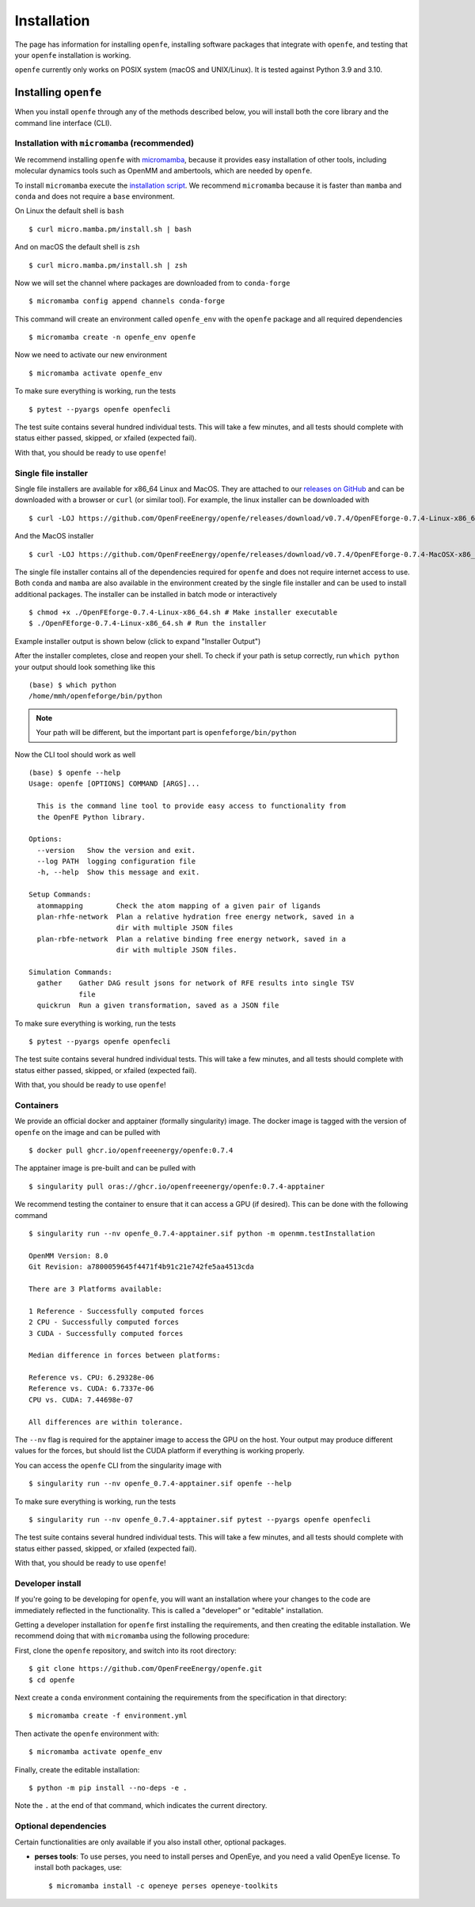 Installation
============

The page has information for installing ``openfe``, installing software
packages that integrate with ``openfe``, and testing that your ``openfe``
installation is working.

``openfe`` currently only works on POSIX system (macOS and UNIX/Linux). It
is tested against Python 3.9 and 3.10.

Installing ``openfe``
---------------------

When you install ``openfe`` through any of the methods described below, you
will install both the core library and the command line interface (CLI). 

Installation with ``micromamba`` (recommended)
^^^^^^^^^^^^^^^^^^^^^^^^^^^^^^^^^^^^^^^^^^^^^^

We recommend installing ``openfe`` with `micromamba <https://mamba.readthedocs.io/en/latest/user_guide/micromamba.html#micromamba>`_, because it provides easy
installation of other tools, including molecular dynamics tools such as
OpenMM and ambertools, which are needed by ``openfe``.

To install ``micromamba`` execute the `installation script <https://mamba.readthedocs.io/en/latest/installation.html#install-script>`_.
We recommend ``micromamba`` because it is faster than ``mamba`` and ``conda`` and does not require a ``base`` environment. 

On Linux the default shell is ``bash`` ::
  
  $ curl micro.mamba.pm/install.sh | bash

And on macOS the default shell is ``zsh`` ::

  $ curl micro.mamba.pm/install.sh | zsh

Now we will set the channel where packages are downloaded from to ``conda-forge`` ::

  $ micromamba config append channels conda-forge

This command will create an environment called ``openfe_env`` with the ``openfe`` package and all required  dependencies ::

  $ micromamba create -n openfe_env openfe

Now we need to activate our new environment ::

  $ micromamba activate openfe_env

To make sure everything is working, run the tests ::

  $ pytest --pyargs openfe openfecli

The test suite contains several hundred individual tests. This will take a
few minutes, and all tests should complete with status either passed,
skipped, or xfailed (expected fail).
  
With that, you should be ready to use ``openfe``!

Single file installer
^^^^^^^^^^^^^^^^^^^^^

Single file installers are available for x86_64 Linux and MacOS. 
They are attached to our `releases on GitHub <https://github.com/OpenFreeEnergy/openfe/releases>`_ and can be downloaded with a browser or ``curl`` (or similar tool).
For example, the linux installer can be downloaded with ::

  $ curl -LOJ https://github.com/OpenFreeEnergy/openfe/releases/download/v0.7.4/OpenFEforge-0.7.4-Linux-x86_64.sh

And the MacOS installer ::

  $ curl -LOJ https://github.com/OpenFreeEnergy/openfe/releases/download/v0.7.4/OpenFEforge-0.7.4-MacOSX-x86_64.sh 

The single file installer contains all of the dependencies required for ``openfe`` and does not require internet access to use.
Both ``conda`` and ``mamba`` are also available in the environment created by the single file installer and can be used to install additional packages.
The installer can be installed in batch mode or interactively  ::
  
  $ chmod +x ./OpenFEforge-0.7.4-Linux-x86_64.sh # Make installer executable
  $ ./OpenFEforge-0.7.4-Linux-x86_64.sh # Run the installer

Example installer output is shown below (click to expand "Installer Output")

.. collapse:: Installer Output

  .. code-block::
  
      Welcome to OpenFEforge 0.7.4
    
      In order to continue the installation process, please review the license
      agreement.
      Please, press ENTER to continue
      >>>
      MIT License
    
      Copyright (c) 2022 OpenFreeEnergy
      
      Permission is hereby granted, free of charge, to any person obtaining a copy
      of this software and associated documentation files (the "Software"), to deal
      in the Software without restriction, including without limitation the rights
      to use, copy, modify, merge, publish, distribute, sublicense, and/or sell
      copies of the Software, and to permit persons to whom the Software is
      furnished to do so, subject to the following conditions:
      
      The above copyright notice and this permission notice shall be included in all
      copies or substantial portions of the Software.
      
      THE SOFTWARE IS PROVIDED "AS IS", WITHOUT WARRANTY OF ANY KIND, EXPRESS OR
      IMPLIED, INCLUDING BUT NOT LIMITED TO THE WARRANTIES OF MERCHANTABILITY,
      FITNESS FOR A PARTICULAR PURPOSE AND NONINFRINGEMENT. IN NO EVENT SHALL THE
      AUTHORS OR COPYRIGHT HOLDERS BE LIABLE FOR ANY CLAIM, DAMAGES OR OTHER
      LIABILITY, WHETHER IN AN ACTION OF CONTRACT, TORT OR OTHERWISE, ARISING FROM,
      OUT OF OR IN CONNECTION WITH THE SOFTWARE OR THE USE OR OTHER DEALINGS IN THE
      SOFTWARE.
      
      
      Do you accept the license terms? [yes|no]
      [no] >>> yes
  
  .. note:: 
     Your path will be different 
     
  
  .. code-block::
    
      OpenFEforge will now be installed into this location:
      /home/mmh/openfeforge
    
      - Press ENTER to confirm the location
      - Press CTRL-C to abort the installation
      - Or specify a different location below
    
      [/home/mmh/openfeforge] >>>
      PREFIX=/home/mmh/openfeforge
      Unpacking payload ...
      
      Installing base environment...
      
      
      Downloading and Extracting Packages
      
      
      Downloading and Extracting Packages
      
      Preparing transaction: done
      Executing transaction: \ By downloading and using the CUDA Toolkit conda packages, you accept the terms and conditions of the CUDA End User License Agreement (EULA): https://docs.nvidia.com/cuda/eula/index.html
      
      | Enabling notebook extension jupyter-js-widgets/extension...
            - Validating: OK
      
      done
      installation finished.
      Do you wish the installer to initialize OpenFEforge
      by running conda init? [yes|no]
      [no] >>> yes
      no change     /home/mmh/openfeforge/condabin/conda
      no change     /home/mmh/openfeforge/bin/conda
      no change     /home/mmh/openfeforge/bin/conda-env
      no change     /home/mmh/openfeforge/bin/activate
      no change     /home/mmh/openfeforge/bin/deactivate
      no change     /home/mmh/openfeforge/etc/profile.d/conda.sh
      no change     /home/mmh/openfeforge/etc/fish/conf.d/conda.fish
      no change     /home/mmh/openfeforge/shell/condabin/Conda.psm1
      no change     /home/mmh/openfeforge/shell/condabin/conda-hook.ps1
      no change     /home/mmh/openfeforge/lib/python3.9/site-packages/xontrib/conda.xsh
      no change     /home/mmh/openfeforge/etc/profile.d/conda.csh
      modified      /home/mmh/.bashrc
      
      ==> For changes to take effect, close and re-open your current shell. <==
      
      
                        __    __    __    __
                       /  \  /  \  /  \  /  \
                      /    \/    \/    \/    \
      ███████████████/  /██/  /██/  /██/  /████████████████████████
                    /  / \   / \   / \   / \  \____
                   /  /   \_/   \_/   \_/   \    o \__,
                  / _/                       \_____/  `
                  |/
              ███╗   ███╗ █████╗ ███╗   ███╗██████╗  █████╗
              ████╗ ████║██╔══██╗████╗ ████║██╔══██╗██╔══██╗
              ██╔████╔██║███████║██╔████╔██║██████╔╝███████║
              ██║╚██╔╝██║██╔══██║██║╚██╔╝██║██╔══██╗██╔══██║
              ██║ ╚═╝ ██║██║  ██║██║ ╚═╝ ██║██████╔╝██║  ██║
              ╚═╝     ╚═╝╚═╝  ╚═╝╚═╝     ╚═╝╚═════╝ ╚═╝  ╚═╝
      
              mamba (1.4.2) supported by @QuantStack
      
              GitHub:  https://github.com/mamba-org/mamba
              Twitter: https://twitter.com/QuantStack
      
      █████████████████████████████████████████████████████████████
      
      no change     /home/mmh/openfeforge/condabin/conda
      no change     /home/mmh/openfeforge/bin/conda
      no change     /home/mmh/openfeforge/bin/conda-env
      no change     /home/mmh/openfeforge/bin/activate
      no change     /home/mmh/openfeforge/bin/deactivate
      no change     /home/mmh/openfeforge/etc/profile.d/conda.sh
      no change     /home/mmh/openfeforge/etc/fish/conf.d/conda.fish
      no change     /home/mmh/openfeforge/shell/condabin/Conda.psm1
      no change     /home/mmh/openfeforge/shell/condabin/conda-hook.ps1
      no change     /home/mmh/openfeforge/lib/python3.9/site-packages/xontrib/conda.xsh
      no change     /home/mmh/openfeforge/etc/profile.d/conda.csh
      no change     /home/mmh/.bashrc
      No action taken.
      Added mamba to /home/mmh/.bashrc
      
      ==> For changes to take effect, close and re-open your current shell. <==
      
      If you'd prefer that conda's base environment not be activated on startup,
         set the auto_activate_base parameter to false:
      
      conda config --set auto_activate_base false
      
      Thank you for installing OpenFEforge!
  
After the installer completes, close and reopen your shell. 
To check if your path is setup correctly, run ``which python`` your output should look something like this ::

   (base) $ which python
   /home/mmh/openfeforge/bin/python

.. note::
   Your path will be different, but the important part is ``openfeforge/bin/python``

Now the CLI tool should work as well ::

   (base) $ openfe --help
   Usage: openfe [OPTIONS] COMMAND [ARGS]...
   
     This is the command line tool to provide easy access to functionality from
     the OpenFE Python library.
   
   Options:
     --version   Show the version and exit.
     --log PATH  logging configuration file
     -h, --help  Show this message and exit.
   
   Setup Commands:
     atommapping        Check the atom mapping of a given pair of ligands
     plan-rhfe-network  Plan a relative hydration free energy network, saved in a
                        dir with multiple JSON files
     plan-rbfe-network  Plan a relative binding free energy network, saved in a
                        dir with multiple JSON files.
   
   Simulation Commands:
     gather    Gather DAG result jsons for network of RFE results into single TSV
               file
     quickrun  Run a given transformation, saved as a JSON file

To make sure everything is working, run the tests ::

  $ pytest --pyargs openfe openfecli

The test suite contains several hundred individual tests. This will take a
few minutes, and all tests should complete with status either passed,
skipped, or xfailed (expected fail).
  
With that, you should be ready to use ``openfe``!

Containers
^^^^^^^^^^

We provide an official docker and apptainer (formally singularity) image.
The docker image is tagged with the version of ``openfe`` on the image and can be pulled with ::

  $ docker pull ghcr.io/openfreeenergy/openfe:0.7.4

The apptainer image is pre-built and can be pulled with ::

  $ singularity pull oras://ghcr.io/openfreeenergy/openfe:0.7.4-apptainer

We recommend testing the container to ensure that it can access a GPU (if desired).
This can be done with the following command ::

  $ singularity run --nv openfe_0.7.4-apptainer.sif python -m openmm.testInstallation
  
  OpenMM Version: 8.0
  Git Revision: a7800059645f4471f4b91c21e742fe5aa4513cda

  There are 3 Platforms available:

  1 Reference - Successfully computed forces
  2 CPU - Successfully computed forces
  3 CUDA - Successfully computed forces

  Median difference in forces between platforms:

  Reference vs. CPU: 6.29328e-06
  Reference vs. CUDA: 6.7337e-06
  CPU vs. CUDA: 7.44698e-07

  All differences are within tolerance.

The ``--nv`` flag is required for the apptainer image to access the GPU on the host. 
Your output may produce different values for the forces, but should list the CUDA platform if everything is working properly. 

You can access the ``openfe`` CLI from the singularity image with ::

  $ singularity run --nv openfe_0.7.4-apptainer.sif openfe --help

To make sure everything is working, run the tests ::

  $ singularity run --nv openfe_0.7.4-apptainer.sif pytest --pyargs openfe openfecli

The test suite contains several hundred individual tests. This will take a
few minutes, and all tests should complete with status either passed,
skipped, or xfailed (expected fail).
  
With that, you should be ready to use ``openfe``!

Developer install
^^^^^^^^^^^^^^^^^

If you're going to be developing for ``openfe``, you will want an
installation where your changes to the code are immediately reflected in the
functionality. This is called a "developer" or "editable" installation.

Getting a developer installation for ``openfe`` first installing the
requirements, and then creating the editable installation. We recommend
doing that with ``micromamba`` using the following procedure:

First, clone the ``openfe`` repository, and switch into its root directory::

  $ git clone https://github.com/OpenFreeEnergy/openfe.git
  $ cd openfe

Next create a ``conda`` environment containing the requirements from the
specification in that directory::

  $ micromamba create -f environment.yml

Then activate the ``openfe`` environment with::

  $ micromamba activate openfe_env

Finally, create the editable installation::

  $ python -m pip install --no-deps -e .

Note the ``.`` at the end of that command, which indicates the current
directory.

Optional dependencies
^^^^^^^^^^^^^^^^^^^^^

Certain functionalities are only available if you also install other,
optional packages.

* **perses tools**: To use perses, you need to install perses and OpenEye,
  and you need a valid OpenEye license. To install both packages, use::

    $ micromamba install -c openeye perses openeye-toolkits
